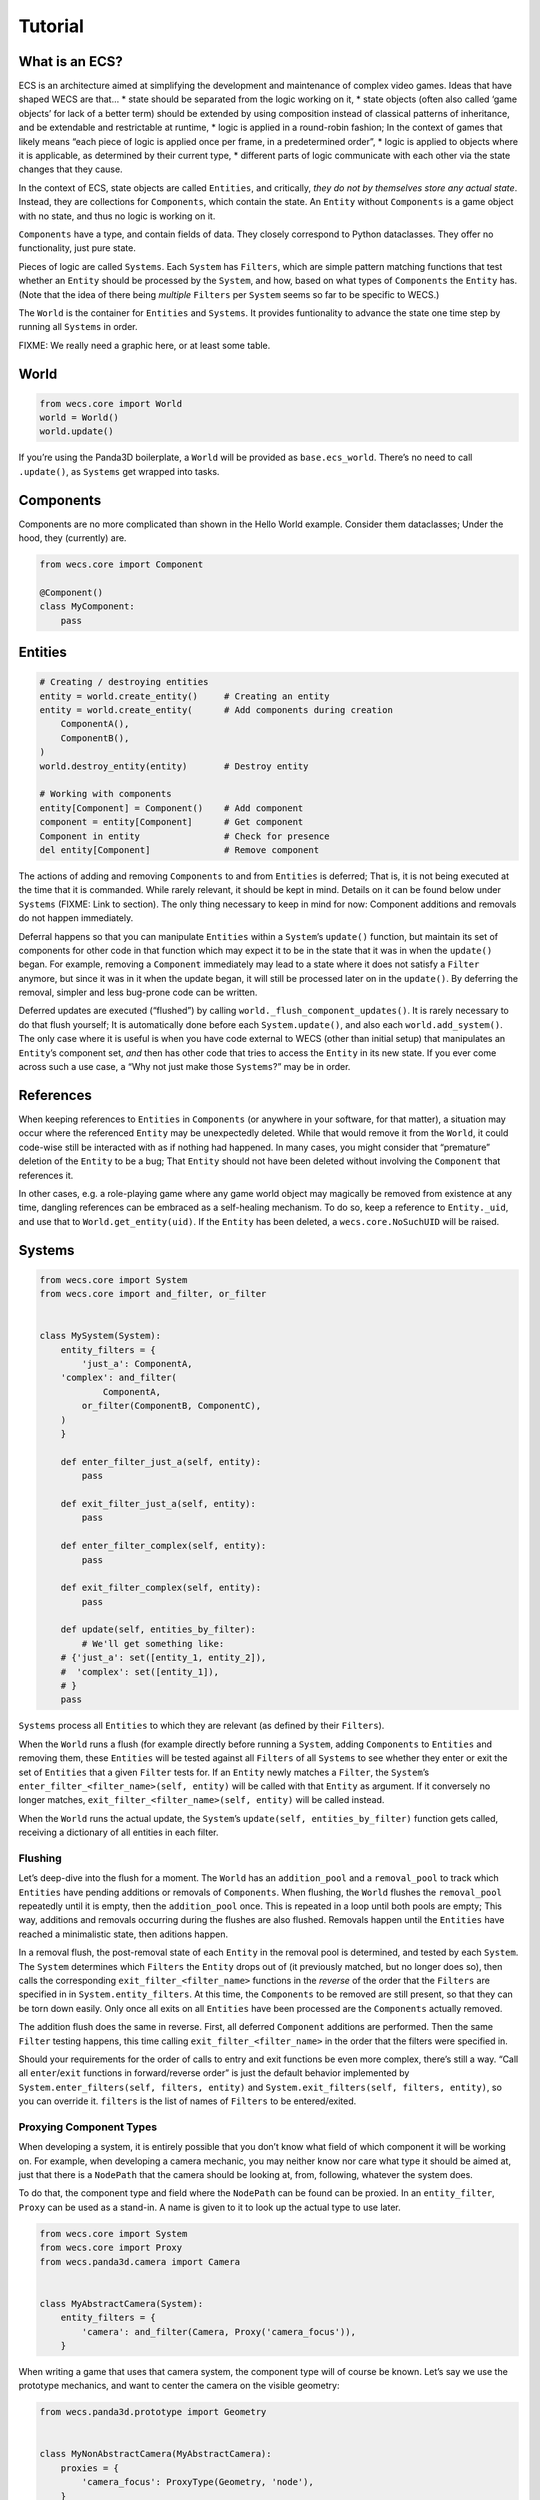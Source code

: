 Tutorial
========

What is an ECS?
---------------

ECS is an architecture aimed at simplifying the development and
maintenance of complex video games. Ideas that have shaped WECS are
that… \* state should be separated from the logic working on it, \*
state objects (often also called ‘game objects’ for lack of a better
term) should be extended by using composition instead of classical
patterns of inheritance, and be extendable and restrictable at runtime,
\* logic is applied in a round-robin fashion; In the context of games
that likely means “each piece of logic is applied once per frame, in a
predetermined order”, \* logic is applied to objects where it is
applicable, as determined by their current type, \* different parts of
logic communicate with each other via the state changes that they cause.

In the context of ECS, state objects are called ``Entities``, and
critically, *they do not by themselves store any actual state*. Instead,
they are collections for ``Components``, which contain the state. An
``Entity`` without ``Components`` is a game object with no state, and
thus no logic is working on it.

``Components`` have a type, and contain fields of data. They closely
correspond to Python dataclasses. They offer no functionality, just pure
state.

Pieces of logic are called ``Systems``. Each ``System`` has ``Filters``,
which are simple pattern matching functions that test whether an
``Entity`` should be processed by the ``System``, and how, based on what
types of ``Components`` the ``Entity`` has. (Note that the idea of there
being *multiple* ``Filters`` per ``System`` seems so far to be specific
to WECS.)

The ``World`` is the container for ``Entities`` and ``Systems``. It
provides funtionality to advance the state one time step by running all
``Systems`` in order.

FIXME: We really need a graphic here, or at least some table.

World
-----

.. code:: python

   from wecs.core import World
   world = World()
   world.update()

If you’re using the Panda3D boilerplate, a ``World`` will be provided as
``base.ecs_world``. There’s no need to call ``.update()``, as
``Systems`` get wrapped into tasks.

Components
----------

Components are no more complicated than shown in the Hello World
example. Consider them dataclasses; Under the hood, they (currently)
are.

.. code:: python

   from wecs.core import Component

   @Component()
   class MyComponent:
       pass

Entities
--------

.. code:: python

   # Creating / destroying entities                
   entity = world.create_entity()     # Creating an entity
   entity = world.create_entity(      # Add components during creation
       ComponentA(),
       ComponentB(),
   )
   world.destroy_entity(entity)       # Destroy entity

   # Working with components
   entity[Component] = Component()    # Add component
   component = entity[Component]      # Get component
   Component in entity                # Check for presence
   del entity[Component]              # Remove component

The actions of adding and removing ``Components`` to and from
``Entities`` is deferred; That is, it is not being executed at the time
that it is commanded. While rarely relevant, it should be kept in mind.
Details on it can be found below under ``Systems`` (FIXME: Link to
section). The only thing necessary to keep in mind for now: Component
additions and removals do not happen immediately.

Deferral happens so that you can manipulate ``Entities`` within a
``System``\ ’s ``update()`` function, but maintain its set of components
for other code in that function which may expect it to be in the state
that it was in when the ``update()`` began. For example, removing a
``Component`` immediately may lead to a state where it does not satisfy
a ``Filter`` anymore, but since it was in it when the update began, it
will still be processed later on in the ``update()``. By deferring the
removal, simpler and less bug-prone code can be written.

Deferred updates are executed (“flushed”) by calling
``world._flush_component_updates()``. It is rarely necessary to do that
flush yourself; It is automatically done before each
``System.update()``, and also each ``world.add_system()``. The only case
where it is useful is when you have code external to WECS (other than
initial setup) that manipulates an ``Entity``\ ’s component set, *and*
then has other code that tries to access the ``Entity`` in its new
state. If you ever come across such a use case, a “Why not just make
those ``Systems``?” may be in order.

References
----------

When keeping references to ``Entities`` in ``Components`` (or anywhere
in your software, for that matter), a situation may occur where the
referenced ``Entity`` may be unexpectedly deleted. While that would
remove it from the ``World``, it could code-wise still be interacted
with as if nothing had happened. In many cases, you might consider that
“premature” deletion of the ``Entity`` to be a bug; That ``Entity``
should not have been deleted without involving the ``Component`` that
references it.

In other cases, e.g. a role-playing game where any game world object may
magically be removed from existence at any time, dangling references can
be embraced as a self-healing mechanism. To do so, keep a reference to
``Entity._uid``, and use that to ``World.get_entity(uid)``. If the
``Entity`` has been deleted, a ``wecs.core.NoSuchUID`` will be raised.

Systems
-------

.. code:: python

   from wecs.core import System
   from wecs.core import and_filter, or_filter


   class MySystem(System):
       entity_filters = {
           'just_a': ComponentA,
       'complex': and_filter(
               ComponentA,
           or_filter(ComponentB, ComponentC),
       )
       }

       def enter_filter_just_a(self, entity):
           pass

       def exit_filter_just_a(self, entity):
           pass

       def enter_filter_complex(self, entity):
           pass

       def exit_filter_complex(self, entity):
           pass

       def update(self, entities_by_filter):
           # We'll get something like:
       # {'just_a': set([entity_1, entity_2]),
       #  'complex': set([entity_1]),
       # }
       pass

``Systems`` process all ``Entities`` to which they are relevant (as
defined by their ``Filters``).

When the ``World`` runs a flush (for example directly before running a
``System``, adding ``Components`` to ``Entities`` and removing them,
these ``Entities`` will be tested against all ``Filters`` of all
``Systems`` to see whether they enter or exit the set of ``Entities``
that a given ``Filter`` tests for. If an ``Entity`` newly matches a
``Filter``, the ``System``\ ’s
``enter_filter_<filter_name>(self, entity)`` will be called with that
``Entity`` as argument. If it conversely no longer matches,
``exit_filter_<filter_name>(self, entity)`` will be called instead.

When the ``World`` runs the actual update, the ``System``\ ’s
``update(self, entities_by_filter)`` function gets called, receiving a
dictionary of all entities in each filter.

Flushing
~~~~~~~~

Let’s deep-dive into the flush for a moment. The ``World`` has an
``addition_pool`` and a ``removal_pool`` to track which ``Entities``
have pending additions or removals of ``Components``. When flushing, the
``World`` flushes the ``removal_pool`` repeatedly until it is empty,
then the ``addition_pool`` once. This is repeated in a loop until both
pools are empty; This way, additions and removals occurring during the
flushes are also flushed. Removals happen until the ``Entities`` have
reached a minimalistic state, then aditions happen.

In a removal flush, the post-removal state of each ``Entity`` in the
removal pool is determined, and tested by each ``System``. The
``System`` determines which ``Filters`` the ``Entity`` drops out of (it
previously matched, but no longer does so), then calls the corresponding
``exit_filter_<filter_name>`` functions in the *reverse* of the order
that the ``Filters`` are specified in in ``System.entity_filters``. At
this time, the ``Components`` to be removed are still present, so that
they can be torn down easily. Only once all exits on all ``Entities``
have been processed are the ``Components`` actually removed.

The addition flush does the same in reverse. First, all deferred
``Component`` additions are performed. Then the same ``Filter`` testing
happens, this time calling ``exit_filter_<filter_name>`` in the order
that the filters were specified in.

Should your requirements for the order of calls to entry and exit
functions be even more complex, there’s still a way. “Call all
``enter``/``exit`` functions in forward/reverse order” is just the
default behavior implemented by
``System.enter_filters(self, filters, entity)`` and
``System.exit_filters(self, filters, entity)``, so you can override it.
``filters`` is the list of names of ``Filters`` to be entered/exited.

Proxying Component Types
~~~~~~~~~~~~~~~~~~~~~~~~

When developing a system, it is entirely possible that you don’t know
what field of which component it will be working on. For example, when
developing a camera mechanic, you may neither know nor care what type it
should be aimed at, just that there is a ``NodePath`` that the camera
should be looking at, from, following, whatever the system does.

To do that, the component type and field where the ``NodePath`` can be
found can be proxied. In an ``entity_filter``, ``Proxy`` can be used as
a stand-in. A name is given to it to look up the actual type to use
later.

.. code:: python

   from wecs.core import System
   from wecs.core import Proxy
   from wecs.panda3d.camera import Camera


   class MyAbstractCamera(System):
       entity_filters = {
           'camera': and_filter(Camera, Proxy('camera_focus')),
       }

When writing a game that uses that camera system, the component type
will of course be known. Let’s say we use the prototype mechanics, and
want to center the camera on the visible geometry:

.. code:: python

   from wecs.panda3d.prototype import Geometry


   class MyNonAbstractCamera(MyAbstractCamera):
       proxies = {
           'camera_focus': ProxyType(Geometry, 'node'),
       }

This system’s ``camera`` filter will now match all entities with the
``Camera`` and ``Geometry`` components. This syntax is helpful if you
want to provide defaults, but more compact way to specify proxies is to
pass them as keyword arguments:

.. code:: python

   camera_system = MyAbstractCamera(
       proxies={'camera_focus': ProxyType(Geometry, 'node')},
   )

Within the system’s functions (``enter_filter_*``, ``exit_filter_*``,
``update``, etc.), the proxy can be used like this:

.. code:: python

   class MyAbstractCamera(System):
       entity_filters = {
           'camera': and_filter(Camera, Proxy('camera_focus')),
       }
       proxies = {
           'camera_focus': ProxyType(Geometry, 'node'),
       }

       def update(self, entities_by_filter):
           for entity in entities_by_filter['camera']:
           focus_proxy = self.proxies['camera_focus']
               # Instead of `focus = entity[Geometry]`:
           focus = entity[focus_proxy.component_type]
               # Instead of `node = focus.node`:
           node = focus_proxy.field(entity)

Summary: WECS core
------------------

-  ``World``

   -  has a set of ``Entities``
   -  has a set of ``Systems``
   -  causes ``Systems`` to process their relevant ``Entities`` in an
      appropriate running order

-  ``Entities``

   -  have a set of ``Components``
   -  are, with regard to how they are processed, type- and stateless

-  ``Components``

   -  are the state of an ``Entity``
   -  have a type

-  ``Systems``

   -  have filters which have

      -  a name identifying them
      -  a function testing for the presence of component types

   -  process ``Entities`` when

      -  ``Components`` are added to the ``Entity`` so that it now
         satisfies a filter;
         ``System.enter_filter_<filter_name>(entity)`` is called with
         the ``Entity``\ ’s post-addition state,
      -  ``Components`` are removed from the ``Entity`` so that it now
         does not satisfy a filter anymore;
         ``System.exit_filter_<filter_name>(entity)`` with the
         ``Entity``\ ’s post-removal state,
      -  the ``System`` is added to or removed from the ``World``; It
         will call ``enter/exit_filter_<filter_name>`` accordingly,
      -  ``System.update``, its recurring game logic, is being run,
         caused by ``world.update()``.

A game is set up by… \* creating ``Entities`` in the ``World``, and
giving them the ``Components`` that describe their properties, \* adding
a list of ``Systems`` which describe how components’ states should
change over time; This is the content of your main loop.

Now when running the main loop, each ``System`` will fetch all
``Entities`` that have sufficient ``Components`` to satisfy one or more
of its filters, then update them. This may involve updating
``Components`` that aren’t on any of the ``System``\ ’s filters, and
which may even be on any ``Entity`` in the ``World``.

Aspects
-------

While not part of the core, ``Aspects`` also deserve a mention here,
since they simplify creating and modifying the ``Component`` sets of
``Etities``.

.. code:: python

   from wecs.core import Aspect
   from wecs.core import factory

   base_aspect = Aspect(BaseComponent)
   derived_aspect_a = Aspect(base_aspect, ComponentA)
   derived_aspect_b = Aspect(
       base_aspect,
       overrides={
           base_aspect: dict(
           a_field=5,
           another_field=factory(SomeFactoryClassOfFunction),
       )
       },
   )


   entity = world.create_entity()
   world.create_entity(derived_aspect_a())
   base_aspect in entity  # True
   derived_aspect_a.remove(entity)

An ``Aspect`` is a set of ``Component`` types, and the default values
for them (which may differ from the component’s usual default values).
When creating an ``Aspect``, both ``Component`` and ``Aspects`` are
pooled to form the new ``Aspect``. Should any component be present
multiple times, the creation will fail.

Calling an ``Aspect`` returns a set of ``Component`` instances, so that
they can be added during ``Entity`` creation.

``overrides`` can be added to ``Aspects``, and also be passed as an
argument when creating ``Component`` instances:

.. code:: python

   my_aspect.add(entity, overrides=dict(...))
   components = my_aspect(overrides=dict(...))

``Overrides`` passed when creating ``Component`` instances override
those given during the creation of the ``Aspect``, which in turn
override those given to any ``Aspect`` that this one is building on.
